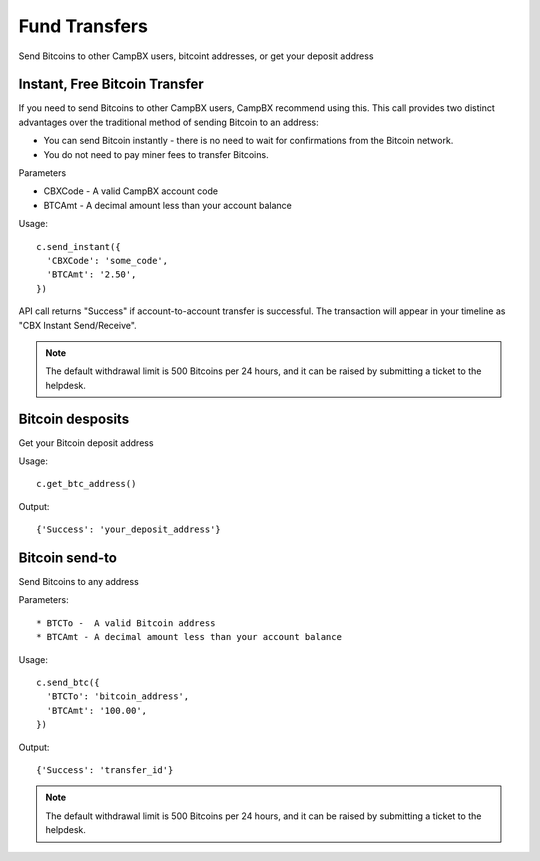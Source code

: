 ==============
Fund Transfers
==============

Send Bitcoins to other CampBX users, bitcoint addresses, or get your deposit address

------------------------------
Instant, Free Bitcoin Transfer
------------------------------

If you need to send Bitcoins to other CampBX users, CampBX recommend using this. This call provides two distinct advantages over the traditional method of sending Bitcoin to an address: 

* You can send Bitcoin instantly - there is no need to wait for confirmations from the Bitcoin network.
* You do not need to pay miner fees to transfer Bitcoins.

Parameters

* CBXCode - A valid CampBX account code
* BTCAmt - A decimal amount less than your account balance

Usage::

    c.send_instant({
      'CBXCode': 'some_code',
      'BTCAmt': '2.50',
    })

API call returns "Success" if account-to-account transfer is successful. The transaction will appear in your timeline as "CBX Instant Send/Receive".

.. note::

  The default withdrawal limit is 500 Bitcoins per 24 hours, and it can be raised by submitting a ticket to the helpdesk.

-----------------
Bitcoin desposits
-----------------

Get your Bitcoin deposit address

Usage::

    c.get_btc_address()

Output::

    {'Success': 'your_deposit_address'}

---------------
Bitcoin send-to
---------------

Send Bitcoins to any address

Parameters::

* BTCTo -  A valid Bitcoin address
* BTCAmt - A decimal amount less than your account balance

Usage::

    c.send_btc({
      'BTCTo': 'bitcoin_address',
      'BTCAmt': '100.00',
    })

Output::

    {'Success': 'transfer_id'}

.. note::

  The default withdrawal limit is 500 Bitcoins per 24 hours, and it can be raised by submitting a ticket to the helpdesk.